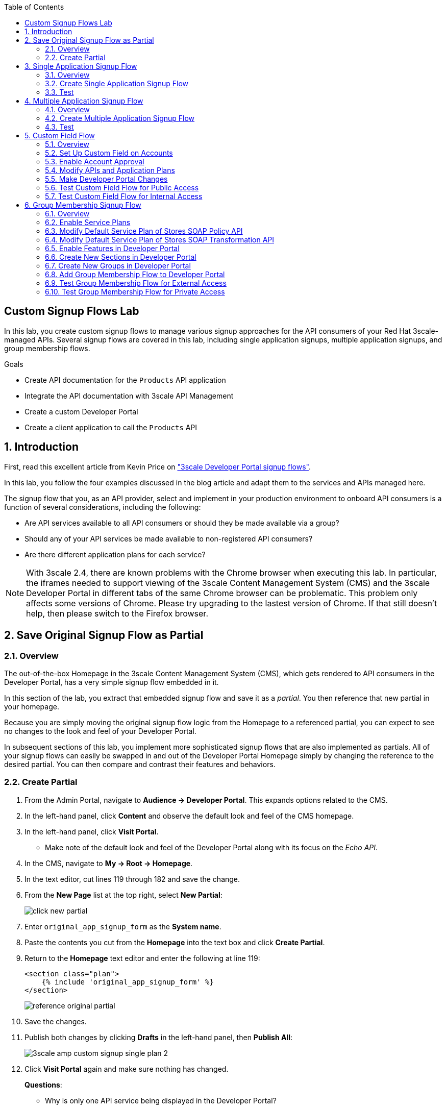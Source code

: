 :scrollbar:
:data-uri:
:toc2:
:linkattrs:


== Custom Signup Flows Lab

In this lab, you create custom signup flows to manage various signup approaches for the API consumers of your Red Hat 3scale-managed APIs.
Several signup flows are covered in this lab, including single application signups, multiple application signups, and group membership flows.

.Goals
* Create API documentation for the `Products` API application
* Integrate the API documentation with 3scale API Management
* Create a custom Developer Portal
* Create a client application to call the `Products` API

:numbered:

== Introduction

First, read this excellent article from Kevin Price on link:https://developers.redhat.com/blog/2017/12/18/3scale-developer-portal-signup-flows/["3scale Developer Portal signup flows"].

In this lab, you follow the four examples discussed in the blog article and adapt them to the services and APIs managed here.

The signup flow that you, as an API provider, select and implement in your production environment to onboard API consumers is a function of several considerations, including the following:

* Are API services available to all API consumers or should they be made available via a group?
* Should any of your API services be made available to non-registered API consumers?
* Are there different application plans for each service?

NOTE: With 3scale 2.4, there are known problems with the Chrome browser when executing this lab.
In particular, the iframes needed to support viewing of the 3scale Content Management System (CMS) and the 3scale Developer Portal in different tabs of the same Chrome browser can be problematic.
This problem only affects some versions of Chrome.
Please try upgrading to the lastest version of Chrome.
If that still doesn't help, then please switch to the Firefox browser.


== Save Original Signup Flow as Partial

=== Overview

The out-of-the-box Homepage in the 3scale Content Management System (CMS), which gets rendered to API consumers in the Developer Portal, has a very simple signup flow embedded in it.

In this section of the lab, you extract that embedded signup flow and save it as a _partial_.
You then reference that new partial in your homepage.

Because you are simply moving the original signup flow logic from the Homepage to a referenced partial, you can expect to see no changes to the look and feel of your Developer Portal.

In subsequent sections of this lab, you implement more sophisticated signup flows that are also implemented as partials.
All of your signup flows can easily be swapped in and out of the Developer Portal Homepage simply by changing the reference to the desired partial.
You can then compare and contrast their features and behaviors.



=== Create Partial

. From the Admin Portal, navigate to *Audience -> Developer Portal*. This expands options related to the CMS.
. In the left-hand panel, click *Content* and observe the default look and feel of the CMS homepage.
. In the left-hand panel, click *Visit Portal*.
+
* Make note of the default look and feel of the Developer Portal along with its focus on the _Echo API_.

. In the CMS, navigate to *My -> Root -> Homepage*.
. In the text editor, cut lines 119 through 182 and save the change.
. From the *New Page* list at the top right, select *New Partial*:
+
image::images/click_new_partial.png[]

. Enter `original_app_signup_form` as the *System name*.
. Paste the contents you cut from the *Homepage* into the text box and click *Create Partial*.
. Return to the *Homepage* text editor and enter the following at line 119:
+
[source,texinfo]
-----
<section class="plan">
    {% include 'original_app_signup_form' %}
</section>
-----
+
image::images/reference_original_partial.png[]

. Save the changes.

. Publish both changes by clicking *Drafts* in the left-hand panel, then *Publish All*:
+
image::images/3scale_amp_custom_signup_single_plan_2.png[]

. Click *Visit Portal* again and make sure nothing has changed.
+
****
*Questions*:

* Why is only one API service being displayed in the Developer Portal?
* What is the `system_name` of that API service?
****
ifdef::showscript[]

* {% for plan in provider.services.api.application_plans %}
* api

endif::showscript[]




== Single Application Signup Flow

=== Overview

This is the simplest signup flow.
It allows a subscription to a single service and application plan upon account creation.

This signup flow is actually very similar to the original signup flow you saved as a partial in the previous section of this lab.

The only differences between this signup flow and the original are:

* The original partial is focused specifically on the sample `Echo` API that comes with a fresh installation of the product.
* The `single-app` signup flow used in this section iterates through the application plans of all of the services from the provider account.
The API consumer is allowed to sign up for one of the many application plans displayed.

** You do not need to enable any special features in the Developer Portal to use this flow.

The signup flow is provided in the `~/lab/3scale_development_labs/DevPortal/_single_app_signup_form.html.liquid` partial.

=== Create Single Application Signup Flow

. Open the `~/lab/3scale_development_labs/DevPortal/_single_app_signup_form.html.liquid` file and examine the code for the signup flow:
* Service/Application filter:
+
[source,texinfo]
----
            {% for service in provider.services %}
      		<h2> {{ service.name }} </h2>
      		<div class="row">
            {% for plan in service.application_plans%}
----
+
** The above liquid filter iterates through the list of all services for the provider, and then further iterates through all of the application plans.
Thus, this filter allows you to display a list of all services along with the service plans.

* Plan features/limits:
+
[source,texinfo]
----
    <div class="col-md-4">
        <article class="panel panel-default">
            <div class="panel-heading">
                <strong>{{ plan.name }}</strong>
            </div>
            <div class="panel-body">
                <div class="row">
                    {% if plan.features == present %}
                    <div class="col-md-6">
                        <h5>Features</h5>
                        <ul class="features list-unstyled">
                            {% for feature in plan.features %}
                            <li>
                                <i class="fa fa-check"></i> {{ feature.name }}
                            </li>
                            {% endfor %}
                        </ul>
                    </div>
                    {% endif %}
                    <div class="col-md-6">
                        <h5>Limits</h5>
                        <ul class="limits list-unstyled">
                            {% if plan.usage_limits == present %} {% for limit in plan.usage_limits %}
                            <li>
                                <i class="fa fa-signal"></i> {{ limit.metric.name }} &ndash; {{ limit.value }} {{ limit.metric.unit }}s per {{ limit.period }}
                            </li>
                            {% endfor %} {% else %}
                            <li>
                                <i class="fa fa-signal"></i> No limits
                            </li>
                            {% endif %}
                        </ul>
                    </div>
                </div>
            </div>
----
** This code displays the plan name and the features and limits that are set up for the plan.

* Signup link:
+
[source,texinfo]
----
                   <a class="btn btn-cta-secondary pull-right" href="{{ urls.signup }}?{{ plan | to_param }}&{{ service.service_plans.first | to_param }}">Signup to plan {{ plan.name }}</a>

----
** This section shows the link that redirects to the signup form for the chosen plan and service.

. Add this partial to the Developer Portal:
.. From the *New Page* list at the top right, select *New Partial*.
.. Enter `single_app_signup_form` as the *System name*.
.. Copy and paste the contents of the `~/lab/3scale_development_labs/DevPortal/_single_app_signup_form.html.liquid` file into the text editor.
.. Click *Create Partial*.
.. Confirm that the partial shows up in the *Partials* list:
+
image::images/3scale_amp_custom_signup_single_plan.png[]

. Edit the Homepage:
.. Near line 120, replace `original_app_signup_form` with `single_app_signup_form`:
+
[source,texinfo]
....
  <section class="plan">
    {% include 'single_app_signup_form' %}
  </section>
{% endif %}
....
+
NOTE: The `include` section ensures that the content of the partial is displayed on the Homepage.

. Save the file.
. Publish both of the changes:
+
image::images/3scale_amp_custom_signup_single_plan_2.png[]


=== Test
. Navigate to the *Developer Portal* and make sure you are currently logged out.
. Verify that the Homepage now displays all of the API services and application plans that you created in the previous labs:
+
image::images/3scale_amp_custom_signup_single_plan_3.png[]

. Sign up by clicking the signup link for one of the plans.

* Note that you are only allowed to select the link for one application plan at a time.

. Complete the form with details about a new user, including a valid email address:
+
image::images/3scale_amp_custom_signup_single_plan_4.png[]

* Once your signup is successful, expect to see a success message:
+
image::images/3scale_amp_custom_signup_single_plan_5.png[]

. Look for the email at the email address you provided:
+
image::images/3scale_amp_custom_signup_single_plan_6.png[]

. Click the link to activate your account and sign in with the username and password you used in creating the account.
. In the Admin Portal, navigate to *Audience -> Accounts* and verify that the account and user were created:
+
image::images/3scale_amp_custom_signup_single_plan_7.png[]




== Multiple Application Signup Flow

=== Overview
The multiple application signup flow allows users to sign up for multiple services (and their associated application plans) at the same time.
It does so by providing a partial that renders a multiple-selection check-box HTML form in the Developer Portal.

In addition, the *Multiple Applications* feature needs to be enabled in the Developer Portal.

=== Create Multiple Application Signup Flow

. Log in to the Admin Portal and navigate to *Developer Portal*.
. Click *Feature Visibility*.
. Confirm that the *Multiple Applications* feature is marked *Visible*:
+
image::images/3scale_amp_custom_signup_multi_plan.png[]
+
[NOTE]
====
The signup flow is provided in the `~/lab/3scale_development_labs/DevPortal/_multiple_app_signup_form.html.liquid` partial.
====

. Open the `~/lab/3scale_development_labs/DevPortal/_multiple_app_signup_form.html.liquid` file and examine the code for the signup.
* Note that the form is very similar to the `_single_app_signup_form.html.liquid` form.
. Observe the following key points:
* The signup form:
+
[source,texinfo]
----
<form action="{{ urls.signup }}" method="get">
----

* The check box input:
+
[source,texinfo]
----
<input type="checkbox" name="plan_ids[]" value="{{ plan.id }}">Signup to {{ plan.name }}</input>
<input type="hidden" name="plan_ids[]" value="{{ service.service_plans.first.id }}"></input>

----

* A "Submit" button that directs to the signup form:
+
[source,texinfo]
----
    <button type="submit" class="btn btn-cta-primary">Signup</a>
----
. Upload the partial to the Developer Portal:
.. Enter `multi_app_signup_form` as the *System name*.
.. Copy and paste the contents of the `~/lab/3scale_development_labs/DevPortal/_multiple_app_signup_form.html.liquid` file into the text editor and click *Create Partial*.
. Make sure that the partial shows up in the menu.
. Edit the *Homepage* and change the `include` section to use `multi_app_signup_form` instead of `single_app_signup_form`.
. Save and publish the changes.

=== Test
. Navigate to the *Developer Portal* and make sure you are currently logged out.
. Confirm that the Homepage now has the multiple signup form, with a check box for each application plan:
+
image::images/3scale_amp_custom_signup_multi_plan_3.png[]

. Attempt to sign up for two different applications, such as *StoresTransPremiumPlan* and *StockODataPremiumPlan*.
. Complete the form with details about a new user, including a valid email address.
. Click the link in the confirmation email and log in as the new user.
* Note that you can see all of the registered applications and the keys that were created for those applications:
+
image::images/apps_and_creds.png[]

. In the Admin Portal, navigate to *Audience -> Accounts* and verify that the account and user were created:
+
image::images/3scale_amp_custom_signup_multi_plan_5.png[]
+
TIP: If there are any services with default application plans, a default application is created for the account that was created using the signup form.
In order to prevent this, do NOT mark any application plan as default in the service specification.





== Custom Field Flow

=== Overview

This flow uses a custom field on the API consumer accounts is used to control which services those API consumers can see and subscribe to.

A typical use case is one in which there are multiple application plans, each with different access--for example, one plan for internal developers and another for external developers.
This field can be combined with signup flows that include the _Account Approval_ feature that an administrator uses to view and approve a user for a particular service.

In this use case, you utilize two of the `Stores`-related APIs that you created in previous labs.

* *Stores SOAP Policy API*: Manages SOAP services and introduces a custom SOAP policy to track metrics for each SOAP operation.
** In this scenario, you make this _internal_ and available only to API consumers who are signed up as internal users.

* *Stores SOAP Transformation API*: Uses Red Hat Fuse as a REST-to-SOAP XML mediation layer.
** In this scenario, you make this endpoint available to API consumers who are signed up as _public_ users.
** You further restrict public users by requiring account approval by an administrator before they can access the `Stores` API.


=== Set Up Custom Field on Accounts

You start by defining the custom field on the API consumer's Accounts object.

. Open the Admin Portal and navigate to *Audience -> Accounts -> Fields Definitions*.
. Click *Create* to the right of *Account*:
+
image::images/account_field_create.png[]

. Enter the following values:
* *Name*: `access`
* *Label*: `access`
* Leave the *Required*, *Hidden*, and *Read only* boxes unchecked.
* *Choices*: `internal, public`
+
image::images/3scale_amp_custom_signup_field_plan_2.png[]
+
[NOTE]
====
You can make the field a *Required* field so that any user signup flow contains this field.
Another use case is to make it a *Hidden* field with simple JavaScript code providing this value--for example, based on the user's email address.
You can also make this field a *Read Only* field that only an API provider tenant administrator can change.

In this scenario, you leave all of these options unchecked so that upon signup, the user can see this field and optionally decide whether to gain access to the internal or public API.
====
. Click *Create* and verify that the field is successfully added to the Account object:
+
image::images/3scale_amp_custom_signup_field_plan_3.png[]



=== Enable Account Approval
It is possible to require that an API provider approves and activates all accounts initiated by API consumers.
In this section, you enable this feature.

. In the Admin Portal, as an API provider, navigate to *Audience -> Accounts -> Usage Rules -> Signup*.
. Check the *Account approval required* box.
. Click *Update Settings*.

This feature is used in both this custom signup flow and the group membership signup flow introduced later in this lab.

=== Modify APIs and Application Plans

In this section, you define a custom feature for two of your API services: `Stores SOAP Policy API` and `Stores SOAP Transformation API`.

The values (`internal` and `public`) of these features correspond to the values of the field you previously defined for all API consumer accounts.

==== Modify Stores SOAP Policy API

. Navigate to *Settings* for the `Stores SOAP Policy API`, select *Default* for the *Default plan*, and check the *Developers can select a plan when creating a new application* box:
+
image::images/3scale_amp_custom_signup_field_plan_10.png[]

. Click *Update Service*.

. Navigate to the `StoresSOAPBasicPlan` application plan of the `Stores SOAP Policy API`.
. Create a new *Feature* with the following values:
* *Name*: `internal`
* *System name*: `internal`
* *Description*: `This Plan is intended for internal users.`
+
image::images/3scale_amp_custom_signup_field_plan_4.png[]
. Click *Save*.

. Click the *x* in the *Enabled?* column to enable the feature.

==== Modify Stores SOAP Transformation API

. For the *Default plan* of the `Stores SOAP Transformation API`, enable the *Developers can select a plan when creating a new application* option.
. Navigate to the `StoresTransPremiumPlan` of the `Stores SOAP Transformation API`.
. Check the *Application requires approval?* box.
. Create a new *Feature* for this plan with the following values:
* *Name*: `public`
* *System name*: `public`
* *Description*: `This Plan is intended for public users.`
. Save the new feature, then enable it.


=== Make Developer Portal Changes

In this section, you specify two partials in the Homepage.
The first new partial renders in the Developer Portal for unauthenticated users.
The second new partial renders in the Developer Portal only after the API consumer has registered a new account and authenticated in.

. Add the `unauthenticated_noplan_signup_form` partial using the contents of the `~/lab/3scale_development_labs/DevPortal/_unauthenticated_noplan_signup_form.html.liquid` file.
. In the *Homepage*, modify the `include` statement near line 123:
+
[source,texinfo]
----
{% include 'unauthenticated_noplan_signup_form' %}
----

* This partial is rendered for unauthenticated users.
Note that it simply provides a link to the registration page.


. Add the `custom_field_signup_form` partial using the contents of the `~/lab/3scale_development_labs/DevPortal/_custom_field_plans.html.liquid` file.
. In the *Homepage*, add the following after line 87 and before the `{% else %}` line:
+
[source,texinfo]
----
{% include 'custom_field_signup_form' %}
----

* This partial is rendered for authenticated API consumers.
Note that it contains logic to iterate through the list of services and application plans and then offers the API consumer the ability to register for only those plans available per the custom account field.

. Save and publish all of the changes.

=== Test Custom Field Flow for Public Access

. Navigate to the *Developer Portal* and make sure you are currently logged out.
. Click the link provided by `unauthenticated_noplan_signup_form`:
+
image::images/noplan_signup.png[]

. Complete the form with details about a new user, including a valid email address.
. For *ACCESS*, select `public`.
. Click *Sign up*:
+
image::images/3scale_amp_custom_signup_field_plan_7.png[]

. In the Admin Portal, navigate to *Audience -> Accounts* and verify that the account and user were created:
+
image::images/3scale_amp_custom_signup_field_plan_8.png[]
+
NOTE: Even if no application is selected during signup, the default plans for each service are created for each account.

. Activate the user by clicking the activation link in the email.
. Log in to the Developer Portal as the new user and note that the Homepage now displays the *PUBLIC* plan for the user to subscribe to:
+
image::images/3scale_amp_custom_signup_field_plan_9.png[]

. Click *Signup to plan StoresTransPremiumPlan*, provide a name and description for the new plan, and click *Create Application*.

* Note that the *Pending* status notification indicates that the application is awaiting approval:
+
image::images/3scale_amp_custom_signup_field_plan_12.png[]

. In the Admin Portal, as the API provider, navigate to the newly created application and note its current *State* of `Pending`.
. Click *Accept* to accept the application:
+
image::images/3scale_amp_custom_signup_field_plan_13.png[]


=== Test Custom Field Flow for Internal Access

For this test, repeat the steps from the previous section to create a user with `internal` access, and make sure that you can subscribe the user to the `StoresSOAPBasicPlan` plan.







== Group Membership Signup Flow

=== Overview

Group membership signup flow is especially useful when you want to control access to the services as well as the application plans.
If you want to specify _sections_ of HTML content that API consumers can access only when they have the correct permissions, this is the flow to use.

The use case for this exercise is similar to the previous exercise on custom field signup.
Instead of relying on application plans for `internal` and `public` user signup, you rely on service plan features to restrict signups to API services.

Specifically in this use case, APIs are designated--via a feature of their default service plans--as either `external` or `private`.
In this manner, API consumers who are assigned to an `external` group by the API provider can only sign up for application plans from an `external` API.
Similarly, API consumers who are assigned to a `private` group by the API provider can only sign up for application plans from a `private` API.

You need a mechanism to allow an API provider to specify the type (`external` or `private`) of newly registered API consumer accounts.
You use *Groups* and *Sections* for this.

=== Enable Service Plans
To set up this group membership signup flow, you need to enable service plans.

. As an API provider, log in to the Admin Portal and navigate to *Audience -> Accounts -> Settings -> Usage Rules*.
. Check the *Service Plans* box and click *Update Settings*:
+
image::images/3scale_amp_group_member_signup_plan.png[]

* Enabling service plans makes the following features visible in the Admin Portal:

** *<any API> -> Overview -> Published Service Plans*
+
image::images/published_service_plans.png[]

** *Audience -> Accounts -> Subscriptions*:
+
image::images/list_ss.png[]


=== Modify Default Service Plan of Stores SOAP Policy API

. As an API provider, navigate to the *Subscriptions -> Service Plans* section of the `Stores SOAP Policy API`.
. Make sure that the *Default Plan* text box is empty:
+
image::images/3scale_amp_group_member_signup_plan_2.png[]

. Click the *Default* service plan.
. Click *New Feature* and enter the following values:
* *Name*: `external feature`
* *System name*: `serviceplan/external`
* *Description*: `This is the external service plan.`
. Click *Save* and then click the *x* in the *Enabled?* column to enable the feature:
+
image::images/3scale_amp_group_member_signup_plan_4.png[]

=== Modify Default Service Plan of Stores SOAP Transformation API

. As you did in the previous section, create a new feature for the *Default* service plan of the `Stores SOAP Transformation API` with the following details:
* *Name*: `private feature`
* *System name*: `serviceplan/private`
* *Description*: `This is the private service plan.`

. Make sure that a *Default* service plan is _not_ selected for this API.

=== Enable Features in Developer Portal

By default, some features of the Developer Portal are configured as `hidden`.
Specifically for this group membership signup flow, you need to enable two important features of the Developer Portal.

. Navigate to *Audience -> Developer Portal -> Feature Visibility*.
. For *Service Plans* and *Multiple Services*, click *Show*.
. Confirm that both features are marked as *Visible*:
+
image::images/advanced_features.png[]


=== Create New Sections in Developer Portal

HTML _sections_ are groupings of content and appear as entries in an outline of an HTML page.

Beyond this basic HTML functionality, 3scale API Management further enhances the use of HTML sections.
Specifically, 3scale API Management also maintains a listing of HTML sections that an API consumer of an account is affiliated with.

It is this latter capability of sections that facilitates the group membership signup flow.

. Navigate to *Audience -> Developer Portal -> Content*.
. Select *New Section* from the *New Page* list.
. Enter the following values:
* *Title*: `external`
* *Public*: Uncheck the box
* *Parent*: `.Root`
* *Partial path*: `/external`
+
image::images/3scale_amp_group_member_signup_plan_6.png[]
. Click *Create Section*.
. Create another *New Section* for `private` with the following values:
* *Title*: `private`
* *Public*: Uncheck the box
* *Parent*: `.Root`
* *Partial path*: `/private`

=== Create New Groups in Developer Portal

Now that you have defined HTML sections that align with your use case, you need to make use of _groups_ to create a grouping of these sections.

Later in the lab, you see how an API provider can associate groups to API consumer accounts.


. From the left-hand panel of the CMS, click *Groups*.
. Create a new group called `External` and assign it the `external` section:
+
image::images/3scale_amp_group_member_signup_plan_8.png[]

. Create another new group called `Private` and assign it the `private` section.
. Confirm that both groups are created and the correct sections are assigned:
+
image::images/3scale_amp_group_member_signup_plan_9.png[]

=== Add Group Membership Flow to Developer Portal

. Study the contents of the `~/lab/3scale_development_labs/DevPortal/_group_membership_plans.html.liquid` file and make sure you understand the liquid logic that is used to present the user with the correct signup form based on their group membership.

. Via the CMS, add a `group_member_signup_form` partial to the Developer Portal *Homepage*.
. Copy and paste the contents from the `~/lab/3scale_development_labs/DevPortal/_group_membership_plans.html.liquid` file to your new partial.

. Navigate to the CMS and make the following changes to the *Homepage*:
.. At about line 88, remove the reference to the following line you created previously:
+
[source,texinfo]
----
 {% include 'custom_field_signup_form' %}
----

..  Replace that line with the following:
+
[source,texinfo]
----
{% if current_user and current_account.applications.size == 0 %}

  {% if current_user.sections.size > 0 %}

    {% include 'group_member_signup_form' %}

  {% else %}

    {% include 'custom_field_signup_form' %}

  {% endif %}
{% endif %}
----
+
NOTE: This liquid code ensures that if the user has a private section--that is, they are part of the group--then the section is presented to the user. Otherwise, the custom field signup form section is presented.

. Publish all of the changes in the Developer Portal.

=== Test Group Membership Flow for External Access

To subscribe to any API, an API consumer must sign up to create an account first.
Therefore, the services and plans are only visible to API consumers once they have an account.

The API provider assigns the appropriate group membership once the account has been created.

==== Register New User
. Navigate to the *Developer Portal* and make sure that you are currently logged out.
. Click the link provided by your `unauthenticated_noplan_signup_form`.
. Complete the form with details about a new user, including a valid email address.
. Leave the *ACCESS* parameter blank.
. Click *Sign up*.

==== Activate Account and Assign Group Membership
As the API provider, you need to activate the new account and assign group membership.

. In the Admin Portal, navigate to *Audience -> Accounts* and verify that the account and user were created:
+
image::images/3scale_amp_group_member_signup_plan_11.png[]

* Note that the account does not have any service subscriptions or applications associated with it.
The reason for this is that you previously set the value of the *Default Service Plan* to blank.

. From the *Accounts* page, click *Activate* to activate the account:
+
image::images/3scale_amp_group_member_signup_plan_12.png[]

. In the account's *Account Summary* page, click *Group Memberships*:
+
image::images/3scale_amp_group_member_signup_plan_13.png[]

. Assign the *External* group to the account and click *Save*:
+
image::images/3scale_amp_group_member_signup_plan_14.png[]
+
NOTE: This step associates a list of sections to the API consumers of this account via the group of sections you previously created.
This becomes important in the `group_membership_plans` partial where the sections associated with a user are compared with the features of the API via the API's service plans.


==== Subscribe to Service
As the API consumer, you need to subscribe to the service.

. In a new browser window, log in to the *Developer Portal* as the new user:
+
image::images/3scale_amp_group_member_signup_plan_15.png[]

. Click *Subscribe to the Stores SOAP Policy API service*.
* Note that the *Services* page shows that the user subscribed to the *Default* service for the `Stores SOAP Policy API`:
+
image::images/3scale_amp_group_member_signup_plan_16.png[]
+
NOTE: You can also edit the *Services - Index* page to show only the subscribed services or remove the link to the service subscriptions for the other services, so that the user can see only the services they are already subscribed to. This is an optional exercise.

. As the API provider, verify that the new account is now associated with one service subscription:
+
image::images/ss.png[]

==== Select and Approve Application

. In the Developer Portal, as the API consumer, click *Applications*.
. Click *Create New Application*.
. Complete the form and click *Create Application*

. As the API provider, navigate to the account in the Admin Portal and click the application created for `Stores SOAP Policy API`.
. Note the application's *State*, and click *Accept* to accept the application:
+
image::images/3scale_amp_group_member_signup_plan_18.png[]

=== Test Group Membership Flow for Private Access

Repeat the steps from the previous section to create a user with `private` group membership, and make sure that you can subscribe the user to the `Stores SOAP Transformation API service`.





.Reference
* link:https://developers.redhat.com/blog/2017/12/18/3scale-developer-portal-signup-flows/[https://developers.redhat.com/blog/2017/12/18/3scale-developer-portal-signup-flows/]
